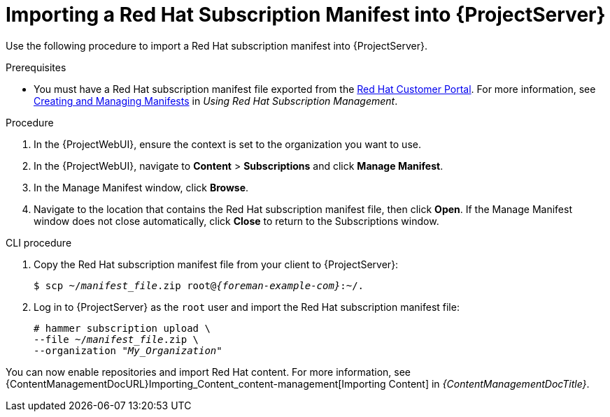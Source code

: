 [id="Importing_a_Red_Hat_Subscription_Manifest_into_Server_{context}"]
= Importing a Red{nbsp}Hat Subscription Manifest into {ProjectServer}

Use the following procedure to import a Red{nbsp}Hat subscription manifest into {ProjectServer}.

ifdef::foreman-el,katello[]
This is for users of the Katello plug-in and Red Hat operating systems only.
endif::[]

.Prerequisites
* You must have a Red{nbsp}Hat subscription manifest file exported from the https://access.redhat.com[Red{nbsp}Hat Customer Portal].
ifndef::orcharhino[]
For more information, see https://access.redhat.com/documentation/en-us/subscription_central/2023/html/creating_and_managing_manifests_for_a_connected_satellite_server/assembly-creating-managing-manifests-connected-satellite[Creating and Managing Manifests] in _Using Red Hat Subscription Management_.
endif::[]
ifeval::["{mode}" == "disconnected"]
* Ensure that you disable subscription connection on your {ProjectServer}.
For more information, see xref:disabling-subscription-connection_{context}[].
endif::[]

.Procedure
. In the {ProjectWebUI}, ensure the context is set to the organization you want to use.
. In the {ProjectWebUI}, navigate to *Content* > *Subscriptions* and click *Manage Manifest*.
. In the Manage Manifest window, click *Browse*.
. Navigate to the location that contains the Red{nbsp}Hat subscription manifest file, then click *Open*.
If the Manage Manifest window does not close automatically, click *Close* to return to the Subscriptions window.

.CLI procedure
. Copy the Red{nbsp}Hat subscription manifest file from your client to {ProjectServer}:
+
[subs="+quotes,attributes"]
----
$ scp ~/_manifest_file_.zip root@_{foreman-example-com}_:~/.
----
. Log in to {ProjectServer} as the `root` user and import the Red{nbsp}Hat subscription manifest file:
+
[subs="+quotes"]
----
# hammer subscription upload \
--file ~/_manifest_file_.zip \
--organization "_My_Organization_"
----

You can now enable repositories and import Red Hat content.
For more information, see {ContentManagementDocURL}Importing_Content_content-management[Importing Content] in _{ContentManagementDocTitle}_.
